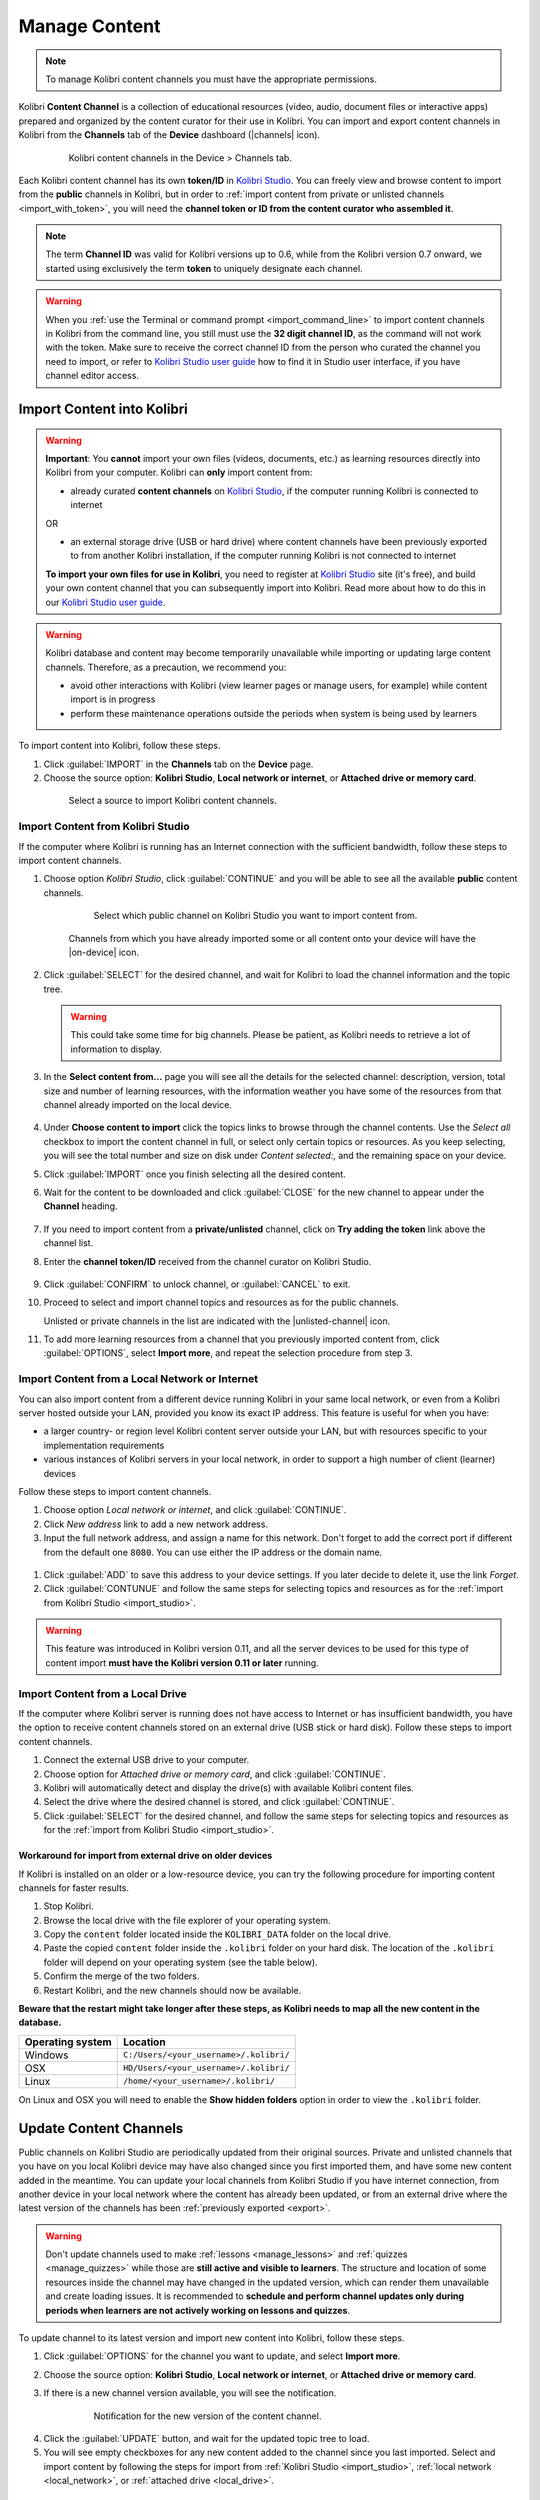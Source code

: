 .. _manage_content_ref:

Manage Content
~~~~~~~~~~~~~~

.. note::
  To manage Kolibri content channels you must have the appropriate permissions.

Kolibri **Content Channel** is a collection of educational resources (video, audio, document files or interactive apps) prepared and organized by the content curator for their use in Kolibri. You can import and export content channels in Kolibri from the **Channels** tab of the **Device** dashboard (|channels| icon).

  .. figure:: img/manage-content.png
    :alt: Open the Device page and Channels tab to see the list of available channels on your device

    Kolibri content channels in the Device > Channels tab.


.. _id_token:

Each Kolibri content channel has its own **token/ID** in `Kolibri Studio <https://studio.learningequality.org/accounts/login/>`__. You can freely view and browse content to import from the **public** channels in Kolibri, but in order to :ref:`import content from private or unlisted channels <import_with_token>`, you will need the **channel token or ID from the content curator who assembled it**.

.. note:: The term **Channel ID** was valid for Kolibri versions up to 0.6, while from the Kolibri version 0.7 onward, we started using exclusively the term **token** to uniquely designate each channel.

.. warning:: When you :ref:`use the Terminal or command prompt <import_command_line>` to import content channels in Kolibri from the command line, you still must use the **32 digit channel ID**, as the command will not work with the token. Make sure to receive the correct channel ID from the person who curated the channel you need to import, or refer to `Kolibri Studio user guide <https://kolibri-studio.readthedocs.io/en/latest/share_channels.html#make-content-channels-available-for-import-into-kolibri>`__ how to find it in Studio user interface, if you have channel editor access.



Import Content into Kolibri
---------------------------

.. warning:: **Important**: You **cannot** import your own files (videos, documents, etc.) as learning resources directly into Kolibri from your computer. Kolibri can **only** import content from:

  * already curated **content channels** on `Kolibri Studio <https://studio.learningequality.org/accounts/login/>`__, if the computer running Kolibri is connected to internet

  OR 

  * an external storage drive (USB or hard drive) where content channels have been previously exported to from another Kolibri installation, if the computer running Kolibri is not connected to internet

  **To import your own files for use in Kolibri**, you need to register at `Kolibri Studio <https://studio.learningequality.org/accounts/login/>`__ site (it's free), and build your own content channel that you can subsequently import into Kolibri. Read more about how to do this in our `Kolibri Studio user guide <https://kolibri-studio.readthedocs.io/en/latest/index.html>`__.


.. warning::
  Kolibri database and content may become temporarily unavailable while importing or updating large content channels. Therefore, as a precaution, we recommend you:

  * avoid other interactions with Kolibri (view learner pages or manage users, for example) while content import is in progress
  * perform these maintenance operations outside the periods when system is being used by learners


To import content into Kolibri, follow these steps.

#. Click :guilabel:`IMPORT` in the **Channels** tab on the **Device** page.
#. Choose the source option: **Kolibri Studio**, **Local network or internet**, or **Attached drive or memory card**.

  .. figure:: img/import-choose-source.png
    :alt: Use the radio buttons to select source for importing content

    Select a source to import Kolibri content channels.


.. _import_studio:


Import Content from Kolibri Studio
**********************************

If the computer where Kolibri is running has an Internet connection with the sufficient bandwidth, follow these steps to import content channels.


#. Choose option *Kolibri Studio*, click :guilabel:`CONTINUE` and you will be able to see all the available **public** content channels.

    .. figure:: img/kolibri-central-server.png
      :alt: Available Channels on Kolibri Studio page where you can select which public channel you want to import content from.

      Select which public channel on Kolibri Studio you want to import content from.

    
    Channels from which you have already imported some or all content onto your device will have the |on-device| icon. 


2. Click :guilabel:`SELECT` for the desired channel, and wait for Kolibri to load the channel information and the topic tree.

   .. warning:: This could take some time for big channels. Please be patient, as Kolibri needs to retrieve a lot of information to display.


#. In the **Select content from...** page you will see all the details for the selected channel: description, version, total size and number of learning resources, with the information weather you have some of the resources from that channel already imported on the local device.

    .. figure:: img/select-content.png
	    :alt: 

#. Under **Choose content to import** click the topics links to browse through the channel contents. Use the *Select all* checkbox to import the content channel in full, or select only certain topics or resources. As you keep selecting, you will see the total number and size on disk under *Content selected:*, and the remaining space on your device.

#. Click :guilabel:`IMPORT` once you finish selecting all the desired content.

#. Wait for the content to be downloaded and click :guilabel:`CLOSE` for the new channel to appear under the **Channel** heading.

    .. figure:: img/import-CC.png
  	  :alt: Content import progress bar will display the percentage of the download, and the Close button once it's finished 

.. _import_with_token:


7. If you need to import content from a **private/unlisted** channel, click on **Try adding the token** link above the channel list.  
8. Enter the **channel token/ID** received from the channel curator on Kolibri Studio.

    .. figure:: img/enter-token.png
  	  :alt: Use the text input field to enter channel token in order to import from an unlisted channel

9. Click :guilabel:`CONFIRM` to unlock channel, or :guilabel:`CANCEL` to exit.
10. Proceed to select and import channel topics and resources as for the public channels.

    Unlisted or private channels in the list are indicated with the |unlisted-channel| icon.

11. To add more learning resources from a channel that you previously imported content from, click :guilabel:`OPTIONS`, select **Import more**, and repeat the selection procedure from step 3. 


.. _local_network:

Import Content from a Local Network or Internet
***********************************************

You can also import content from a different device running Kolibri in your same local network, or even from a Kolibri server hosted outside your LAN, provided you know its exact IP address. This feature is useful for when you have:

* a larger country- or region level Kolibri content server outside your LAN, but with resources specific to your implementation requirements
* various instances of Kolibri servers in your local network, in order to support a high number of client (learner) devices 
  
Follow these steps to import content channels.

#. Choose option *Local network or internet*, and click :guilabel:`CONTINUE`.
#. Click *New address* link to add a new network address.
#. Input the full network address, and assign a name for this network. Don't forget to add the correct port if different from the default one ``8080``. You can use either the IP address or the domain name.
  
  .. figure:: img/new-network-address.png
    :alt: Use the text input fields to add the new address and the name for the local network import

#. Click :guilabel:`ADD` to save this address to your device settings. If you later decide to delete it, use the link *Forget*.
#. Click :guilabel:`CONTUNUE` and follow the same steps for selecting topics and resources as for the :ref:`import from Kolibri Studio <import_studio>`.

.. warning:: This feature was introduced in Kolibri version 0.11, and all the server devices to be used for this type of content import **must have the Kolibri version 0.11 or later** running.

.. _local_drive:


Import Content from a Local Drive
*********************************

If the computer where Kolibri server is running does not have access to Internet or has insufficient bandwidth, you have the option to receive content channels stored on an external drive (USB stick or hard disk). Follow these steps to import content channels.

#. Connect the external USB drive to your computer.
#. Choose option for *Attached drive or memory card*, and click :guilabel:`CONTINUE`.
#. Kolibri will automatically detect and display the drive(s) with available Kolibri content files.
#. Select the drive where the desired channel is stored, and click :guilabel:`CONTINUE`.
#. Click :guilabel:`SELECT` for the desired channel, and follow the same steps for selecting topics and resources as for the :ref:`import from Kolibri Studio <import_studio>`.

  .. figure:: img/import-local-drive2.png
    :alt: Importing content from a local drive presents the same interface options as importing from Kolibri Studio.


Workaround for import from external drive on older devices
""""""""""""""""""""""""""""""""""""""""""""""""""""""""""

If Kolibri is installed on an older or a low-resource device, you can try the following procedure for importing content channels for faster results.

#. Stop Kolibri.
#. Browse the local drive with the file explorer of your operating system.
#. Copy the ``content`` folder located inside the ``KOLIBRI_DATA`` folder on the local drive.
#. Paste the copied ``content`` folder inside the ``.kolibri`` folder on your hard disk. The location of the ``.kolibri`` folder will depend on your operating system (see the table below).
#. Confirm the merge of the two folders.
#. Restart Kolibri, and the new channels should now be available.
  
**Beware that the restart might take longer after these steps, as Kolibri needs to map all the new content in the database.**  


.. _home:

+---------------------------+-----------------------------------------+
| **Operating system**      | **Location**                            |
+===========================+=========================================+
| Windows                   | ``C:/Users/<your_username>/.kolibri/``  |
+---------------------------+-----------------------------------------+
| OSX                       | ``HD/Users/<your_username>/.kolibri/``  |
+---------------------------+-----------------------------------------+
| Linux                     | ``/home/<your_username>/.kolibri/``     |
+---------------------------+-----------------------------------------+

On Linux and OSX you will need to enable the **Show hidden folders** option in order to view the ``.kolibri`` folder.    


Update Content Channels
-----------------------

Public channels on Kolibri Studio are periodically updated from their original sources. Private and unlisted channels that you have on you local Kolibri device may have also changed since you first imported them, and have some new content added in the meantime. You can update your local channels from Kolibri Studio if you have internet connection, from another device in your local network where the content has already been updated, or from an external drive where the latest version of the channels has been :ref:`previously exported <export>`.

.. warning:: Don't update channels used to make :ref:`lessons <manage_lessons>` and :ref:`quizzes <manage_quizzes>` while those are **still active and visible to learners**. The structure and location of some resources inside the channel may have changed in the updated version, which can render them unavailable and create loading issues. It is recommended to **schedule and perform channel updates only during periods when learners are not actively working on lessons and quizzes**.

To update channel to its latest version and import new content into Kolibri, follow these steps.

#. Click :guilabel:`OPTIONS` for the channel you want to update, and select **Import more**.
#. Choose the source option: **Kolibri Studio**, **Local network or internet**, or **Attached drive or memory card**.
#. If there is a new channel version available, you will see the notification.

    .. figure:: img/update-channel.png
      :alt: 

      Notification for the new version of the content channel.

4. Click the :guilabel:`UPDATE` button, and wait for the updated topic tree to load.
5. You will see empty checkboxes for any new content added to the channel since you last imported. Select and import content by following the steps for import from :ref:`Kolibri Studio <import_studio>`, :ref:`local network <local_network>`, or :ref:`attached drive <local_drive>`.


.. _export:

Export from Kolibri to Local Drive
----------------------------------

If you have imported content on one Kolibri device, and want to make it available on another computer where Kolibri is installed, follow these steps to export your content channels.

.. note::
  You must have an external drive (SD card, USB stick or hard disk) attached to your device.

#. Click :guilabel:`EXPORT` in the **Channels** tab on the **Device** page.
#. Select the local drive (destination for the export) where you wish to export Kolibri content, and click :guilabel:`CONTINUE`.
#. In the *Export to <name-of-your-drive>* page you will be able to see all the available content channels on your device.

    .. figure:: img/export-to.png
  	  :alt: Select from which channel you want to export to local drive.

#. Click :guilabel:`SELECT` for the desired channel, and wait for Kolibri to display the channel information and the topic tree.
#. In the **Select content from...** page you will see all the details of the selected channel: description, version, total size and number of learning resources.
#. Under **Choose content to export** you can browse the channel topics and individual resources. Use the *Select all* checkbox to import the content channel in full, or select only certain topics or resources. As you keep selecting, you will see the total number and size on disk under *Resources selected:*, and the remaining space on the destination drive.
#. Click :guilabel:`EXPORT` once you finish selecting all the desired content.
#. Wait for Kolibri to export the selected content and click :guilabel:`CLOSE`.
#. Once the export is finished, safely disconnect the drive according to the recommended procedure for your operating system, and proceed to import channels on other devices.

    .. note:: This procedure makes a copy of the ``content`` folder located inside the ``.kolibri`` folder on your hard disk, and places it in the ``KOLIBRI_DATA`` folder on the selected local drive. This structure is recognized by the **Import from local drive** command.

        .. figure:: img/kolibri-data-osx.png
          :alt: structure of the local drive folders with exported content channels

Delete Channel
--------------

To delete a content channel from your device, follow these steps.

#. Click :guilabel:`OPTIONS` for the channel you want to delete.
#. Select **Delete** option.

    .. figure:: img/delete-channel.png
      :alt: 
    
#. Click :guilabel:`DELETE` to proceed, or :guilabel:`CANCEL` to exit without deleting the channel.

